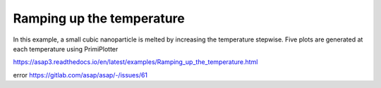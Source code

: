 Ramping up the temperature
===========================
In this example, a small cubic nanoparticle is melted by increasing the temperature stepwise. Five plots are generated at each temperature using PrimiPlotter

https://asap3.readthedocs.io/en/latest/examples/Ramping_up_the_temperature.html


error https://gitlab.com/asap/asap/-/issues/61



